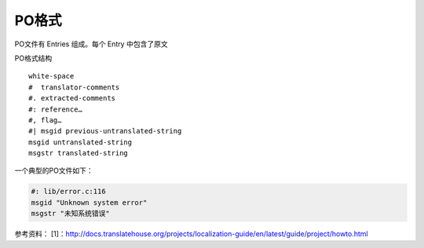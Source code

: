 PO格式
######################

PO文件有 Entries 组成。每个 Entry 中包含了原文

PO格式结构

::

    white-space
    #  translator-comments
    #. extracted-comments
    #: reference…
    #, flag…
    #| msgid previous-untranslated-string
    msgid untranslated-string
    msgstr translated-string


一个典型的PO文件如下：

.. code-block:: po

    #: lib/error.c:116
    msgid "Unknown system error"
    msgstr "未知系统错误"





参考资料：
[1]：http://docs.translatehouse.org/projects/localization-guide/en/latest/guide/project/howto.html    